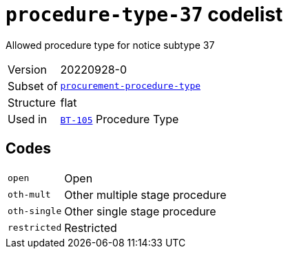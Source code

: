 = `procedure-type-37` codelist
:navtitle: Codelists

Allowed procedure type for notice subtype 37
[horizontal]
Version:: 20220928-0
Subset of:: xref:code-lists/procurement-procedure-type.adoc[`procurement-procedure-type`]
Structure:: flat
Used in:: xref:business-terms/BT-105.adoc[`BT-105`] Procedure Type

== Codes
[horizontal]
  `open`::: Open
  `oth-mult`::: Other multiple stage procedure
  `oth-single`::: Other single stage procedure
  `restricted`::: Restricted
